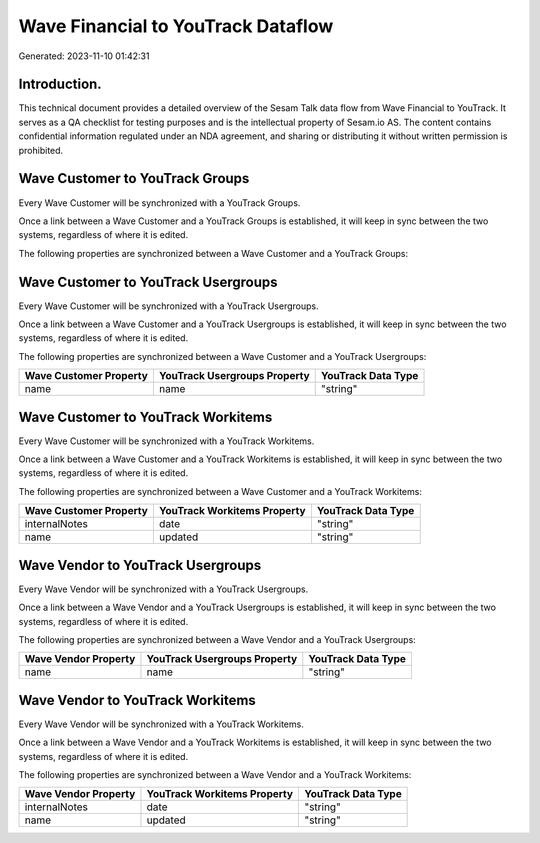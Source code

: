 ===================================
Wave Financial to YouTrack Dataflow
===================================

Generated: 2023-11-10 01:42:31

Introduction.
------------

This technical document provides a detailed overview of the Sesam Talk data flow from Wave Financial to YouTrack. It serves as a QA checklist for testing purposes and is the intellectual property of Sesam.io AS. The content contains confidential information regulated under an NDA agreement, and sharing or distributing it without written permission is prohibited.

Wave Customer to YouTrack Groups
--------------------------------
Every Wave Customer will be synchronized with a YouTrack Groups.

Once a link between a Wave Customer and a YouTrack Groups is established, it will keep in sync between the two systems, regardless of where it is edited.

The following properties are synchronized between a Wave Customer and a YouTrack Groups:

.. list-table::
   :header-rows: 1

   * - Wave Customer Property
     - YouTrack Groups Property
     - YouTrack Data Type


Wave Customer to YouTrack Usergroups
------------------------------------
Every Wave Customer will be synchronized with a YouTrack Usergroups.

Once a link between a Wave Customer and a YouTrack Usergroups is established, it will keep in sync between the two systems, regardless of where it is edited.

The following properties are synchronized between a Wave Customer and a YouTrack Usergroups:

.. list-table::
   :header-rows: 1

   * - Wave Customer Property
     - YouTrack Usergroups Property
     - YouTrack Data Type
   * - name
     - name
     - "string"


Wave Customer to YouTrack Workitems
-----------------------------------
Every Wave Customer will be synchronized with a YouTrack Workitems.

Once a link between a Wave Customer and a YouTrack Workitems is established, it will keep in sync between the two systems, regardless of where it is edited.

The following properties are synchronized between a Wave Customer and a YouTrack Workitems:

.. list-table::
   :header-rows: 1

   * - Wave Customer Property
     - YouTrack Workitems Property
     - YouTrack Data Type
   * - internalNotes
     - date
     - "string"
   * - name
     - updated
     - "string"


Wave Vendor to YouTrack Usergroups
----------------------------------
Every Wave Vendor will be synchronized with a YouTrack Usergroups.

Once a link between a Wave Vendor and a YouTrack Usergroups is established, it will keep in sync between the two systems, regardless of where it is edited.

The following properties are synchronized between a Wave Vendor and a YouTrack Usergroups:

.. list-table::
   :header-rows: 1

   * - Wave Vendor Property
     - YouTrack Usergroups Property
     - YouTrack Data Type
   * - name
     - name
     - "string"


Wave Vendor to YouTrack Workitems
---------------------------------
Every Wave Vendor will be synchronized with a YouTrack Workitems.

Once a link between a Wave Vendor and a YouTrack Workitems is established, it will keep in sync between the two systems, regardless of where it is edited.

The following properties are synchronized between a Wave Vendor and a YouTrack Workitems:

.. list-table::
   :header-rows: 1

   * - Wave Vendor Property
     - YouTrack Workitems Property
     - YouTrack Data Type
   * - internalNotes
     - date
     - "string"
   * - name
     - updated
     - "string"

